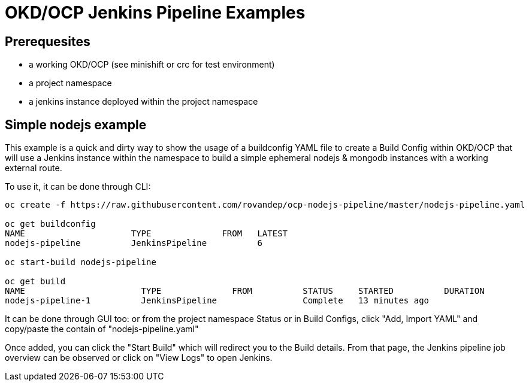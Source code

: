 # OKD/OCP Jenkins Pipeline Examples

:toc: 
:toc-placement!:

toc::[]

## Prerequesites 

- a working OKD/OCP (see minishift or crc for test environment)
- a project namespace
- a jenkins instance deployed within the project namespace

## Simple nodejs example

This example is a quick and dirty way to show the usage of a buildconfig YAML file to create a 
Build Config within OKD/OCP that will use a Jenkins instance within the namespace to build
a simple ephemeral nodejs & mongodb instances with a working external route. 

To use it, it can be done through CLI: 
``` 
oc create -f https://raw.githubusercontent.com/rovandep/ocp-nodejs-pipeline/master/nodejs-pipeline.yaml

oc get buildconfig
NAME                     TYPE              FROM   LATEST
nodejs-pipeline          JenkinsPipeline          6

oc start-build nodejs-pipeline

oc get build
NAME                       TYPE              FROM          STATUS     STARTED          DURATION
nodejs-pipeline-1          JenkinsPipeline                 Complete   13 minutes ago   
``` 

It can be done through GUI too:
or from the project namespace Status or in Build Configs, click "Add, Import YAML" and copy/paste 
the contain of "nodejs-pipeline.yaml"

Once added, you can click the "Start Build" which will redirect you to the Build details. From that page,
the Jenkins pipeline job overview can be observed or click on "View Logs" to open Jenkins. 
